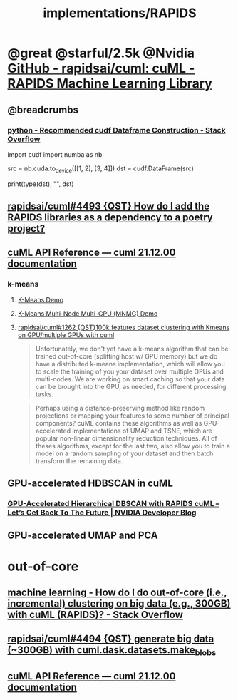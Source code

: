 #+TITLE: implementations/RAPIDS

* @great @starful/2.5k @Nvidia [[https://github.com/rapidsai/cuml][GitHub - rapidsai/cuml: cuML - RAPIDS Machine Learning Library]]
** @breadcrumbs
*** [[https://stackoverflow.com/questions/55922162/recommended-cudf-dataframe-construction][python - Recommended cudf Dataframe Construction - Stack Overflow]]
#+begin_example python
import cudf
import numba as nb

# Convert a Numba DeviceNDArray to a cuDF DataFrame
src = nb.cuda.to_device([[1, 2], [3, 4]])
dst = cudf.DataFrame(src)

print(type(dst), "\n", dst)
#+end_example

** [[https://github.com/rapidsai/cuml/issues/4493][rapidsai/cuml#4493 {QST} How do I add the RAPIDS libraries as a dependency to a poetry project?]]

** [[https://docs.rapids.ai/api/cuml/stable/api.html#clustering][cuML API Reference — cuml 21.12.00 documentation]]
*** k-means
**** [[https://github.com/rapidsai/cuml/blob/branch-22.02/notebooks/kmeans_demo.ipynb][K-Means Demo]]

**** [[https://github.com/rapidsai/cuml/blob/branch-22.02/notebooks/kmeans_mnmg_demo.ipynb][K-Means Multi-Node Multi-GPU (MNMG) Demo]]

**** [[https://github.com/rapidsai/cuml/issues/1262][rapidsai/cuml#1262 {QST}100k features dataset clustering with Kmeans on GPU/multiple GPUs with cuml]]
#+begin_quote
Unfortunately, we don't yet have a k-means algorithm that can be trained out-of-core (splitting host w/ GPU memory) but we do have a distributed k-means implementation, which will allow you to scale the training of you your dataset over multiple GPUs and multi-nodes. We are working on smart caching so that your data can be brought into the GPU, as needed, for different processing tasks.
#+end_quote

#+begin_quote
Perhaps using a distance-preserving method like random projections or mapping your features to some number of principal components? cuML contains these algorithms as well as GPU-accelerated implementations of UMAP and TSNE, which are popular non-linear dimensionality reduction techniques. All of theses algorithms, except for the last two, also allow you to train a model on a random sampling of your dataset and then batch transform the remaining data.
#+end_quote

** GPU-accelerated HDBSCAN in cuML
*** [[https://developer.nvidia.com/blog/gpu-accelerated-hierarchical-dbscan-with-rapids-cuml-lets-get-back-to-the-future/][GPU-Accelerated Hierarchical DBSCAN with RAPIDS cuML – Let’s Get Back To The Future | NVIDIA Developer Blog]]

#+ATTR_HTML: :width 472
[[file:sklearn.org_imgs/20220116_160021_X6MJtC.png]]

** GPU-accelerated UMAP and PCA

* out-of-core
** [[https://stackoverflow.com/questions/70776711/how-do-i-do-out-of-core-i-e-incremental-clustering-on-big-data-e-g-300gb][machine learning - How do I do out-of-core (i.e., incremental) clustering on big data (e.g., 300GB) with cuML (RAPIDS)? - Stack Overflow]]

** [[https://github.com/rapidsai/cuml/issues/4494][rapidsai/cuml#4494 {QST} generate big data (~300GB) with cuml.dask.datasets.make_blobs]]

** [[https://docs.rapids.ai/api/cuml/stable/api.html#incremental-pca][cuML API Reference — cuml 21.12.00 documentation]]

